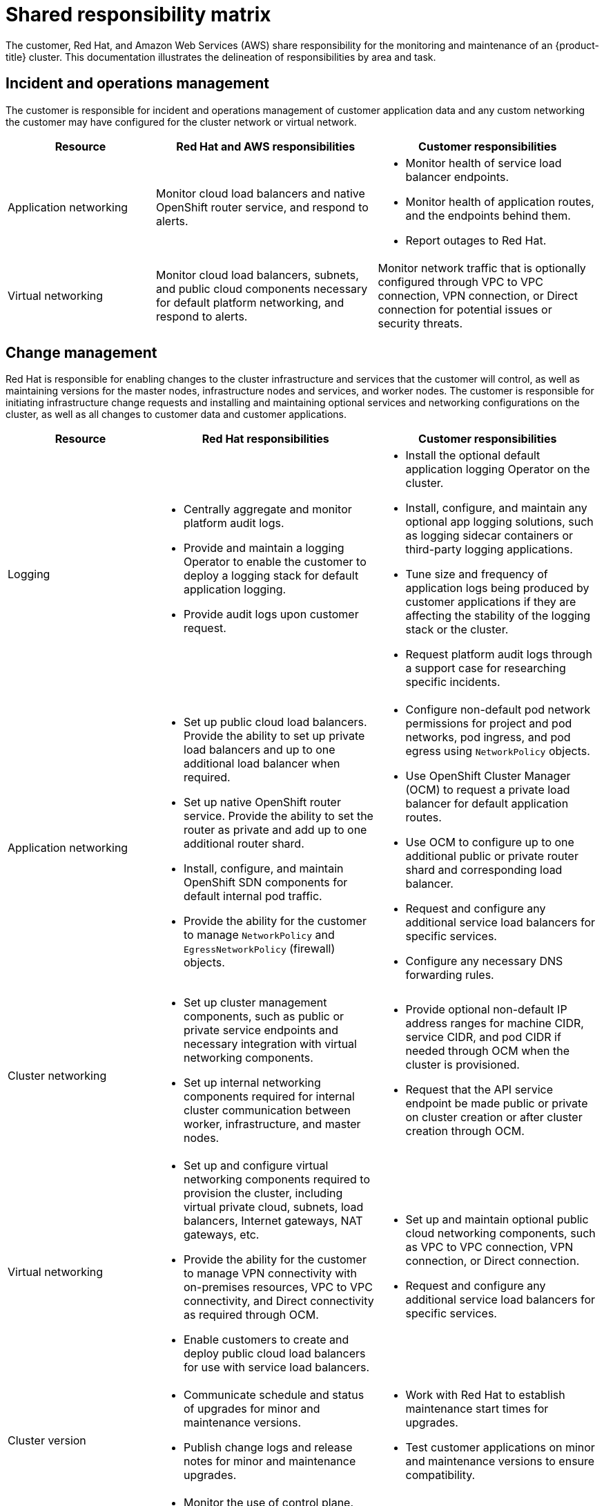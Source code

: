 :_module-type: CONCEPT
// Module included in the following assemblies:
//
// * assemblies/rosa-policy-responsibility-matrix.adoc

[id="rosa-policy-shared-responsibility_{context}"]
= Shared responsibility matrix

[role="_abstract"]
The customer, Red Hat, and Amazon Web Services (AWS) share responsibility for the monitoring and maintenance of an {product-title} cluster. This documentation illustrates the delineation of responsibilities by area and task.

[id="rosa-policy-incident-operations-management_{context}"]
== Incident and operations management
The customer is responsible for incident and operations management of customer application data and any custom networking the customer may have configured for the cluster network or virtual network.

[cols= "2a,3a,3a",options="header"]
|===

|Resource
|Red Hat and AWS responsibilities
|Customer responsibilities

|Application networking
|Monitor cloud load balancers and native OpenShift router service, and respond to alerts.
|- Monitor health of service load balancer endpoints.
- Monitor health of application routes, and the endpoints behind them.
- Report outages to Red Hat.

|Virtual networking
|Monitor cloud load balancers, subnets, and public cloud components necessary for default platform networking, and respond to alerts.
|Monitor network traffic that is optionally configured through VPC to VPC connection, VPN connection, or Direct connection for potential issues or security threats.

|===

[id="rosa-policy-change-management_{context}"]
== Change management
Red Hat is responsible for enabling changes to the cluster infrastructure and services that the customer will control, as well as maintaining versions for the master nodes, infrastructure nodes and services, and worker nodes. The customer is responsible for initiating infrastructure change requests and installing and maintaining optional services and networking configurations on the cluster, as well as all changes to customer data and customer applications.

[cols="2a,3a,3a",options="header"]
|===

|Resource
|Red Hat responsibilities
|Customer responsibilities

|Logging
|- Centrally aggregate and monitor platform audit logs.
- Provide and maintain a logging Operator to enable the customer to deploy a logging stack for default application logging.
- Provide audit logs upon customer request.
|- Install the optional default application logging Operator on the cluster.
- Install, configure, and maintain any optional app logging solutions, such as logging sidecar containers or third-party logging applications.
- Tune size and frequency of application logs being produced by customer applications if they are affecting the stability of the logging stack or the cluster.
- Request platform audit logs through a support case for researching specific incidents.

|Application networking
|- Set up public cloud load balancers. Provide the ability to set up private load balancers and up to one additional load balancer when required.
- Set up native OpenShift router service. Provide the ability to set the router as private and add up to one additional router shard.
- Install, configure, and maintain OpenShift SDN components for default internal pod traffic.
- Provide the ability for the customer to manage `NetworkPolicy` and `EgressNetworkPolicy` (firewall) objects.
|- Configure non-default pod network permissions for project and pod networks, pod ingress, and pod egress using `NetworkPolicy` objects.
- Use OpenShift Cluster Manager (OCM) to request a private load balancer for default application routes.
- Use OCM to configure up to one additional public or private router shard and corresponding load balancer.
- Request and configure any additional service load balancers for specific services.
- Configure any necessary DNS forwarding rules.

|Cluster networking
|- Set up cluster management components, such as public or private service endpoints and necessary integration with virtual networking components.
- Set up internal networking components required for internal cluster communication between worker, infrastructure, and master nodes.
|- Provide optional non-default IP address ranges for machine CIDR, service CIDR, and pod CIDR if needed through OCM when the cluster is provisioned.
- Request that the API service endpoint be made public or private on cluster creation or after cluster creation through OCM.

|Virtual networking
|- Set up and configure virtual networking components required to provision the cluster, including virtual private cloud, subnets, load balancers, Internet gateways, NAT gateways, etc.
- Provide the ability for the customer to manage VPN connectivity with on-premises resources, VPC to VPC connectivity, and Direct connectivity as required through OCM.
- Enable customers to create and deploy public cloud load balancers for use with service load balancers.
|- Set up and maintain optional public cloud networking components, such as VPC to VPC connection, VPN connection, or Direct connection.
- Request and configure any additional service load balancers for specific services.

|Cluster version
|- Communicate schedule and status of upgrades for minor and maintenance versions.
- Publish change logs and release notes for minor and maintenance upgrades.
|- Work with Red Hat to establish maintenance start times for upgrades.
- Test customer applications on minor and maintenance versions to ensure compatibility.

|Capacity management
|- Monitor the use of control plane. Control planes are master nodes and infrastructure nodes.
- Scale and resize control plane nodes to maintain quality of service.
- Monitor the use of customer resources including network, storage and compute capacity. Where autoscaling features are not enabled alert customer for any changes required to cluster resources, such as new compute nodes to scale and additional storage.
|- Use the provided OCM controls to add or remove additional worker nodes as required.
- Respond to Red Hat notifications regarding cluster resource requirements.

|===

[id="rosa-policy-identity-access-management_{context}"]
== Identity and access management
The Identity and Access Management matrix includes responsibilities for managing authorized access to clusters, applications, and infrastructure resources. This includes tasks such as providing access control mechanisms, authentication, authorization, and managing access to resources.

[cols="2a,3a,3a",options="header"]
|===
|Resource
|Red Hat responsibilities
|Customer responsibilities

|Logging
|- Adhere to an industry standards-based tiered internal access process for platform audit logs.
- Provide native OpenShift RBAC capabilities.
|- Configure OpenShift RBAC to control access to projects and by extension a project’s application logs.
- For third-party or custom application logging solutions, the customer is responsible for access management.

|Application networking
|Provide native OpenShift RBAC and `dedicated-admin` capabilities.
|- Configure OpenShift `dedicated-admin` and RBAC to control access to route configuration as required.
- Manage organization administrators for Red Hat to grant access to OCM. OCM is used to configure router options and provide service load balancer quota.

|Cluster networking
|- Provide customer access controls through OCM.
- Provide native OpenShift RBAC and `dedicated-admin` capabilities.
|- Manage Red Hat organization membership of Red Hat accounts.
- Manage organization administrators for Red Hat to grant access to OCM.
- Configure OpenShift `dedicated-admin` and RBAC to control access to route configuration as required.

|Virtual networking
|Provide customer access controls through OCM.
|Manage optional user access to public cloud components through OCM.

|===

[id="rosa-policy-security-regulation-compliance_{context}"]
== Security and regulation compliance
The following are the responsibilities and controls related to compliance:

[cols="2a,3a,3a",options="header"]
|===

|Resource
|Red Hat responsibilities
|Customer responsibilities

|Logging
|Send cluster audit logs to a Red Hat SIEM to analyze for security events. Retain audit logs for a defined period of time to support forensic analysis.
|Analyze application logs for security events. Send application logs to an external endpoint through logging sidecar containers or third-party logging applications if longer retention is required than is offered by the default logging stack.

|Virtual networking
|- Monitor virtual networking components for potential issues and security threats.
- Leverage additional public cloud provider tools for additional monitoring and protection.
|- Monitor optional configured virtual networking components for potential issues and security threats.
- Configure any necessary firewall rules or data center protections as required.

|===

[id="rosa-policy-disaster-recovery_{context}"]
== Disaster recovery
Disaster recovery includes data and configuration backup, replicating data and configuration to the disaster recovery environment, and failover on disaster events.


[cols="2a,3a,3a" ,options="header"]
|===
|Resource
|Red Hat responsibilities
|Customer responsibilities

|Virtual networking
|Restore or recreate affected virtual network components that are necessary for the platform to function.
|- Configure virtual networking connections with more than one tunnel where possible for protection against outages as recommended by the public cloud provider.
- Maintain failover DNS and load balancing if using a global load balancer with multiple clusters.

|===
